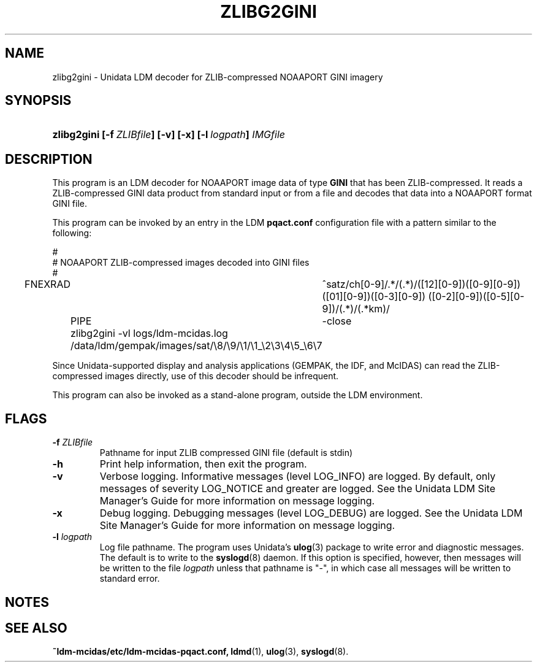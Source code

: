 ." $Id: zlibg2gini.1,v 1.0 2004/09/16 10:00:00 yoksas Exp $
.TH ZLIBG2GINI 1 "2004/09/16 10:00:00 $"
.SH NAME
zlibg2gini \- Unidata LDM decoder for ZLIB-compressed NOAAPORT GINI imagery
.SH SYNOPSIS
.HP
.ft B
zlibg2gini
.nh
\%[-f\ \fIZLIBfile\fP]
\%[-v]
\%[-x]
\%[-l\ \fIlogpath\fP]
\%\fIIMGfile\fP
.hy
.ft
.SH DESCRIPTION
.LP
This program is an LDM decoder for NOAAPORT image data of type \fBGINI\fP
that has been ZLIB-compressed.
It reads a ZLIB-compressed GINI data product from standard input or from a file
and decodes that data into a NOAAPORT format GINI file.
.LP
This program can be invoked by an entry in the LDM \fBpqact.conf\fP
configuration file with a pattern similar to the following:
.sp
.nf
#
# NOAAPORT ZLIB-compressed images decoded into GINI files
#
FNEXRAD	^satz/ch[0-9]/.*/(.*)/([12][0-9])([0-9][0-9])([01][0-9])([0-3][0-9]) ([0-2][0-9])([0-5][0-9])/(.*)/(.*km)/
	PIPE	-close
	zlibg2gini -vl logs/ldm-mcidas.log
	/data/ldm/gempak/images/sat/\\8/\\9/\\1/\\1_\\2\\3\\4\\5_\\6\\7

.fi
.RE
.LP
Since Unidata-supported display and analysis applications (GEMPAK, the IDF,
and McIDAS) can read the ZLIB-compressed images directly, use of this decoder
should be infrequent.
.fi
.RE
.LP
This program can also be invoked as a
stand-alone program, outside the LDM environment.

.SH FLAGS
.TP
.BI "-f " ZLIBfile
Pathname for input ZLIB compressed GINI file (default is stdin)
.TP
.B "-h "
Print help information, then exit the program.
.TP
.B -v
Verbose logging.
Informative messages (level LOG_INFO) are logged.
By default, only messages of severity LOG_NOTICE and greater are
logged. See the Unidata  LDM Site  Manager's  Guide  for more information on 
message logging.
.TP
.B -x
Debug logging.
Debugging messages (level LOG_DEBUG) are logged. See the Unidata  LDM Site  
Manager's  Guide  for more information on message logging.
.TP
.BI "-l " logpath
Log file pathname.
The program uses Unidata's \fBulog\fP(3) package to write error and diagnostic
messages.
The default is to write to the \fBsyslogd\fP(8) daemon.  If this option is
specified, however, then messages will be written to the file
\fIlogpath\fP unless that pathname is "-", in which case all messages will be
written to standard error.

.RE
.SH NOTES
.LP
.RE
.SH "SEE ALSO"
.LP
.BR ~ldm-mcidas/etc/ldm-mcidas-pqact.conf,
.BR ldmd (1),
.BR ulog (3),
.BR syslogd (8).
